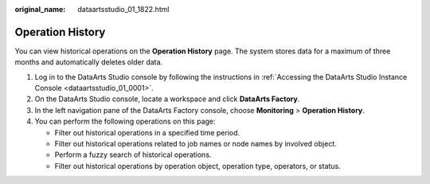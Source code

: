 :original_name: dataartsstudio_01_1822.html

.. _dataartsstudio_01_1822:

Operation History
=================

You can view historical operations on the **Operation History** page. The system stores data for a maximum of three months and automatically deletes older data.

#. Log in to the DataArts Studio console by following the instructions in :ref:`Accessing the DataArts Studio Instance Console <dataartsstudio_01_0001>`.
#. On the DataArts Studio console, locate a workspace and click **DataArts Factory**.
#. In the left navigation pane of the DataArts Factory console, choose **Monitoring** > **Operation History**.
#. You can perform the following operations on this page:

   -  Filter out historical operations in a specified time period.
   -  Filter out historical operations related to job names or node names by involved object.
   -  Perform a fuzzy search of historical operations.
   -  Filter out historical operations by operation object, operation type, operators, or status.
